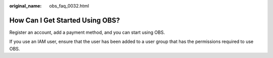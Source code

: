 :original_name: obs_faq_0032.html

.. _obs_faq_0032:

How Can I Get Started Using OBS?
================================

Register an account, add a payment method, and you can start using OBS.

If you use an IAM user, ensure that the user has been added to a user group that has the permissions required to use OBS.
